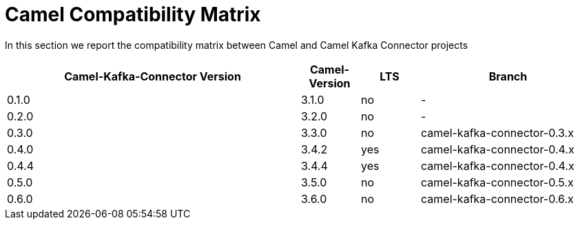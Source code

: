 [[CamelCompatibilityMatrix-CamelCompatibilityMatrix]]
= Camel Compatibility Matrix

In this section we report the compatibility matrix between Camel and Camel Kafka Connector projects

[width="100%",cols="50%,10%,10%,30%",options="header",]
|=======================================================================
|Camel-Kafka-Connector Version |Camel-Version     |LTS |Branch  
|0.1.0                         |3.1.0             |no  |-
|0.2.0                         |3.2.0             |no  |-
|0.3.0                         |3.3.0             |no  |camel-kafka-connector-0.3.x
|0.4.0                         |3.4.2             |yes |camel-kafka-connector-0.4.x
|0.4.4                         |3.4.4             |yes |camel-kafka-connector-0.4.x
|0.5.0                         |3.5.0             |no  |camel-kafka-connector-0.5.x
|0.6.0                         |3.6.0             |no  |camel-kafka-connector-0.6.x
|=======================================================================
